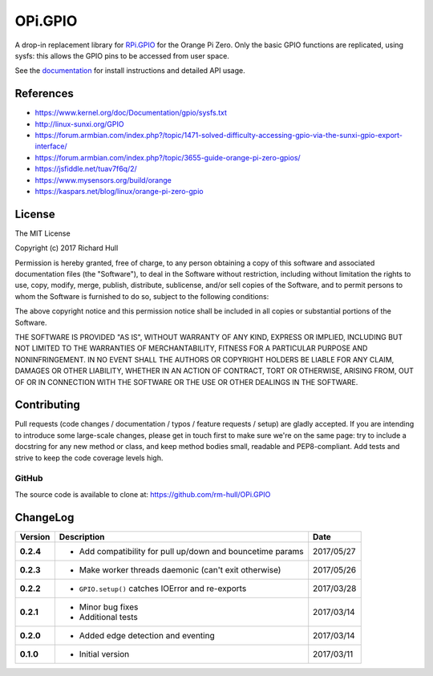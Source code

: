 OPi.GPIO
========

.. image:: https://travis-ci.org/rm-hull/OPi.GPIO.svg?branch=master
   :target: https://travis-ci.org/rm-hull/OPi.GPIO

.. image:: https://coveralls.io/repos/github/rm-hull/OPi.GPIO/badge.svg?branch=master
   :target: https://coveralls.io/github/rm-hull/OPi.GPIO?branch=master

.. image:: https://readthedocs.org/projects/opi-gpio/badge/?version=latest
   :target: http://opi-gpio.readthedocs.io/en/latest/?badge=latest

.. image:: https://img.shields.io/pypi/pyversions/OPi.GPIO.svg
   :target: https://pypi.python.org/pypi/OPi.GPIO

.. image:: https://img.shields.io/pypi/v/OPi.GPIO.svg
   :target: https://pypi.python.org/pypi/OPi.GPIO

.. image:: https://img.shields.io/maintenance/yes/2017.svg?maxAge=2592000

A drop-in replacement library for `RPi.GPIO <https://sourceforge.net/projects/raspberry-gpio-python/>`_
for the Orange Pi Zero. Only the basic GPIO functions are replicated,
using sysfs: this allows the GPIO pins to be accessed from user space.

See the `documentation <https://opi-gpio.readthedocs.io>`_ for install
instructions and detailed API usage.

References
----------
* https://www.kernel.org/doc/Documentation/gpio/sysfs.txt
* http://linux-sunxi.org/GPIO
* https://forum.armbian.com/index.php?/topic/1471-solved-difficulty-accessing-gpio-via-the-sunxi-gpio-export-interface/
* https://forum.armbian.com/index.php?/topic/3655-guide-orange-pi-zero-gpios/
* https://jsfiddle.net/tuav7f6q/2/
* https://www.mysensors.org/build/orange
* https://kaspars.net/blog/linux/orange-pi-zero-gpio

License
-------
The MIT License

Copyright (c) 2017 Richard Hull

Permission is hereby granted, free of charge, to any person obtaining a copy
of this software and associated documentation files (the "Software"), to deal
in the Software without restriction, including without limitation the rights
to use, copy, modify, merge, publish, distribute, sublicense, and/or sell
copies of the Software, and to permit persons to whom the Software is
furnished to do so, subject to the following conditions:

The above copyright notice and this permission notice shall be included in all
copies or substantial portions of the Software.

THE SOFTWARE IS PROVIDED "AS IS", WITHOUT WARRANTY OF ANY KIND, EXPRESS OR
IMPLIED, INCLUDING BUT NOT LIMITED TO THE WARRANTIES OF MERCHANTABILITY,
FITNESS FOR A PARTICULAR PURPOSE AND NONINFRINGEMENT. IN NO EVENT SHALL THE
AUTHORS OR COPYRIGHT HOLDERS BE LIABLE FOR ANY CLAIM, DAMAGES OR OTHER
LIABILITY, WHETHER IN AN ACTION OF CONTRACT, TORT OR OTHERWISE, ARISING FROM,
OUT OF OR IN CONNECTION WITH THE SOFTWARE OR THE USE OR OTHER DEALINGS IN THE
SOFTWARE.


Contributing
------------

Pull requests (code changes / documentation / typos / feature requests / setup)
are gladly accepted. If you are intending to introduce some large-scale
changes, please get in touch first to make sure we're on the same page: try to
include a docstring for any new method or class, and keep method bodies small,
readable and PEP8-compliant. Add tests and strive to keep the code coverage
levels high.

GitHub
^^^^^^
The source code is available to clone at: https://github.com/rm-hull/OPi.GPIO



ChangeLog
---------

+------------+---------------------------------------------------------------------+------------+
| Version    | Description                                                         | Date       |
+============+=====================================================================+============+
| **0.2.4**  | * Add compatibility for pull up/down and bouncetime params          | 2017/05/27 |
+------------+---------------------------------------------------------------------+------------+
| **0.2.3**  | * Make worker threads daemonic (can't exit otherwise)               | 2017/05/26 |
+------------+---------------------------------------------------------------------+------------+
| **0.2.2**  | * ``GPIO.setup()`` catches IOError and re-exports                   | 2017/03/28 |
+------------+---------------------------------------------------------------------+------------+
| **0.2.1**  | * Minor bug fixes                                                   | 2017/03/14 |
|            | * Additional tests                                                  |            |
+------------+---------------------------------------------------------------------+------------+
| **0.2.0**  | * Added edge detection and eventing                                 | 2017/03/14 |
+------------+---------------------------------------------------------------------+------------+
| **0.1.0**  | * Initial version                                                   | 2017/03/11 |
+------------+---------------------------------------------------------------------+------------+



